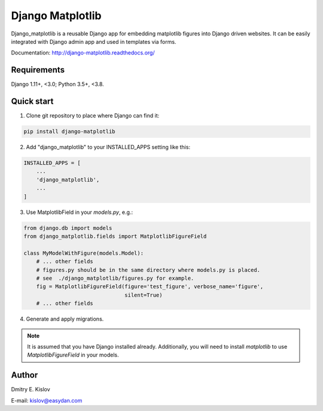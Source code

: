 =================
Django Matplotlib
=================

.. image:: https://travis-ci.com/scidam/django_matplotlib.svg?branch=master
    :target: https://travis-ci.com/scidam/django_matplotlib

Django_matplotlib is a reusable
Django app for embedding matplotlib figures
into Django driven websites. It can be easily integrated with Django
admin app and used in templates via forms.

Documentation: http://django-matplotlib.readthedocs.org/

Requirements
------------

Django 1.11+, <3.0; Python 3.5+, <3.8.


Quick start
-----------

1. Clone git repository to place where Django can find it:
   
.. code-block::

   pip install django-matplotlib

2. Add "django_matplotlib" to your INSTALLED_APPS setting like this:

.. code-block:: python

    INSTALLED_APPS = [
        ...
        'django_matplotlib',
        ...
    ]

3. Use MatplotlibField in your `models.py`, e.g.:

.. code-block:: python

    from django.db import models
    from django_matplotlib.fields import MatplotlibFigureField

    class MyModelWithFigure(models.Model):
        # ... other fields 
        # figures.py should be in the same directory where models.py is placed.
        # see  ./django_matplotlib/figures.py for example.
        fig = MatplotlibFigureField(figure='test_figure', verbose_name='figure',
                                    silent=True)
        # ... other fields 


4. Generate and apply migrations.


.. note::

    It is assumed that you have Django installed already. Additionally,
    you will need to install `matplotlib` to use `MatplotlibFigureField`
    in your models.


Author
------

Dmitry E. Kislov

E-mail: kislov@easydan.com


